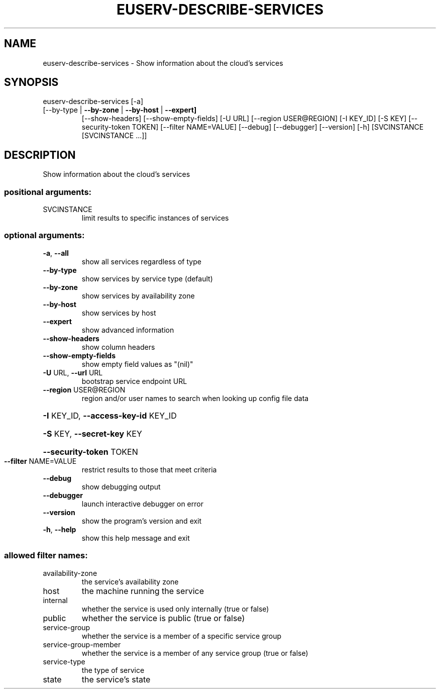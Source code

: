 .\" DO NOT MODIFY THIS FILE!  It was generated by help2man 1.47.1.
.TH EUSERV-DESCRIBE-SERVICES "1" "September 2015" "eucalyptus 4.2.0" "User Commands"
.SH NAME
euserv-describe-services \- Show information about the cloud's services
.SH SYNOPSIS
euserv\-describe\-services [\-a]
.TP
[\-\-by\-type | \fB\-\-by\-zone\fR | \fB\-\-by\-host\fR | \fB\-\-expert]\fR
[\-\-show\-headers] [\-\-show\-empty\-fields]
[\-U URL] [\-\-region USER@REGION] [\-I KEY_ID]
[\-S KEY] [\-\-security\-token TOKEN]
[\-\-filter NAME=VALUE] [\-\-debug] [\-\-debugger]
[\-\-version] [\-h]
[SVCINSTANCE [SVCINSTANCE ...]]
.SH DESCRIPTION
Show information about the cloud's services
.SS "positional arguments:"
.TP
SVCINSTANCE
limit results to specific instances of services
.SS "optional arguments:"
.TP
\fB\-a\fR, \fB\-\-all\fR
show all services regardless of type
.TP
\fB\-\-by\-type\fR
show services by service type (default)
.TP
\fB\-\-by\-zone\fR
show services by availability zone
.TP
\fB\-\-by\-host\fR
show services by host
.TP
\fB\-\-expert\fR
show advanced information
.TP
\fB\-\-show\-headers\fR
show column headers
.TP
\fB\-\-show\-empty\-fields\fR
show empty field values as "(nil)"
.TP
\fB\-U\fR URL, \fB\-\-url\fR URL
bootstrap service endpoint URL
.TP
\fB\-\-region\fR USER@REGION
region and/or user names to search when looking up
config file data
.HP
\fB\-I\fR KEY_ID, \fB\-\-access\-key\-id\fR KEY_ID
.HP
\fB\-S\fR KEY, \fB\-\-secret\-key\fR KEY
.HP
\fB\-\-security\-token\fR TOKEN
.TP
\fB\-\-filter\fR NAME=VALUE
restrict results to those that meet criteria
.TP
\fB\-\-debug\fR
show debugging output
.TP
\fB\-\-debugger\fR
launch interactive debugger on error
.TP
\fB\-\-version\fR
show the program's version and exit
.TP
\fB\-h\fR, \fB\-\-help\fR
show this help message and exit
.SS "allowed filter names:"
.TP
availability\-zone
the service's availability zone
.TP
host
the machine running the service
.TP
internal
whether the service is used only internally
(true or false)
.TP
public
whether the service is public (true or false)
.TP
service\-group
whether the service is a member of a specific
service group
.TP
service\-group\-member
whether the service is a member of any service
group (true or false)
.TP
service\-type
the type of service
.TP
state
the service's state
